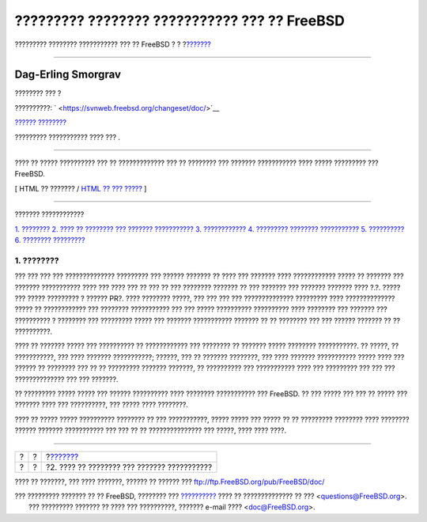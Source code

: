 =============================================
????????? ???????? ??????????? ??? ?? FreeBSD
=============================================

.. raw:: html

   <div class="navheader">

????????? ???????? ??????????? ??? ?? FreeBSD
?
?
?\ `??????? <pr-when.html>`__

--------------

.. raw:: html

   </div>

.. raw:: html

   <div class="article" lang="el" lang="el">

.. raw:: html

   <div class="titlepage" xmlns="">

.. raw:: html

   <div>

.. raw:: html

   <div>

.. raw:: html

   </div>

.. raw:: html

   <div>

.. raw:: html

   <div class="authorgroup" xmlns="http://www.w3.org/1999/xhtml">

.. raw:: html

   <div class="author">

Dag-Erling Smorgrav
~~~~~~~~~~~~~~~~~~~

???????? ??? ?

.. raw:: html

   </div>

.. raw:: html

   </div>

.. raw:: html

   </div>

.. raw:: html

   <div>

??????????: ` <https://svnweb.freebsd.org/changeset/doc/>`__

.. raw:: html

   </div>

.. raw:: html

   <div>

`?????? ???????? <trademarks.html>`__

.. raw:: html

   </div>

.. raw:: html

   <div>

????????? ??????????? ???? ??? .

.. raw:: html

   </div>

.. raw:: html

   <div>

.. raw:: html

   <div class="abstract" xmlns="http://www.w3.org/1999/xhtml">

.. raw:: html

   <div class="abstract-title">

????????

.. raw:: html

   </div>

???? ?? ????? ?????????? ??? ?? ????????????? ??? ?? ???????? ???
??????? ??????????? ???? ????? ????????? ??? FreeBSD.

.. raw:: html

   </div>

.. raw:: html

   </div>

.. raw:: html

   </div>

.. raw:: html

   <div class="docformatnavi">

[ HTML ?? ??????? / `HTML ?? ??? ????? <article.html>`__ ]

.. raw:: html

   </div>

--------------

.. raw:: html

   </div>

.. raw:: html

   <div class="toc">

.. raw:: html

   <div class="toc-title">

??????? ????????????

.. raw:: html

   </div>

`1. ???????? <index.html#pr-intro>`__
`2. ???? ?? ???????? ??? ??????? ??????????? <pr-when.html>`__
`3. ???????????? <pr-prep.html>`__
`4. ????????? ???????? ??????????? <pr-writing.html>`__
`5. ?????????? <pr-followup.html>`__
`6. ???????? <pr-further.html>`__
`????????? <ix01.html>`__

.. raw:: html

   </div>

.. raw:: html

   <div class="section">

.. raw:: html

   <div class="titlepage" xmlns="">

.. raw:: html

   <div>

.. raw:: html

   <div>

1. ????????
-----------

.. raw:: html

   </div>

.. raw:: html

   </div>

.. raw:: html

   </div>

??? ??? ??? ??? ?????????????? ????????? ??? ?????? ??????? ?? ???? ???
??????? ???? ???????????? ????? ?? ??????? ??? ??????? ??????????? ????
??? ???? ??? ?? ??? ?? ??? ???????? ??????? ?? ??? ??????? ??? ???????
??????? ???? ?.?. ????? ??? ????? ????????? ? ?????? PR?. ???? ????????
?????, ??? ??? ??? ??? ?????????????? ????????? ???? ??????????????
????? ?? ???????????? ??? ???????? ??????????? ??? ??? ????? ??????????
?????????? ???? ???????? ??? ??????? ??? ?????????? ? ???????? ???
????????? ????? ??? ??????? ??????????? ??????? ?? ?? ???????? ??? ???
?????? ??????? ?? ?? ??????????.

???? ?? ??????? ????? ??? ?????????? ?? ???????????? ??? ???????? ??
??????? ????? ???????? ???????????. ?? ?????, ?? ???????????, ??? ????
??????? ???????????; ??????, ??? ?? ??????? ????????, ??? ???? ???????
??????????? ????? ???? ??? ?????? ?? ???????? ??? ?? ?? ?????????
??????? ???????, ?? ?????????? ??? ??????????? ???? ??? ????????? ???
??? ??? ?????????????? ??? ??? ???????.

?? ????????? ????? ????? ??? ?????? ?????????? ???? ???????? ???????????
??? FreeBSD. ?? ??? ????? ??? ??? ?? ????? ??? ??????? ???? ???
??????????, ??? ????? ???? ????????.

???? ?? ????? ????? ?????????? ???????? ?? ??? ???????????, ????? ?????
??? ????? ?? ?? ????????? ???????? ???? ???????? ?????? ???????
??????????? ??? ??? ?? ?? ??????????????? ??? ?????, ???? ???? ????.

.. raw:: html

   </div>

.. raw:: html

   </div>

.. raw:: html

   <div class="navfooter">

--------------

+-----+-----+------------------------------------------------+
| ?   | ?   | ?\ `??????? <pr-when.html>`__                  |
+-----+-----+------------------------------------------------+
| ?   | ?   | ?2. ???? ?? ???????? ??? ??????? ???????????   |
+-----+-----+------------------------------------------------+

.. raw:: html

   </div>

???? ?? ???????, ??? ???? ???????, ?????? ?? ?????? ???
ftp://ftp.FreeBSD.org/pub/FreeBSD/doc/

| ??? ????????? ??????? ?? ?? FreeBSD, ???????? ???
  `?????????? <http://www.FreeBSD.org/docs.html>`__ ???? ??
  ?????????????? ?? ??? <questions@FreeBSD.org\ >.
|  ??? ????????? ??????? ?? ???? ??? ??????????, ??????? e-mail ????
  <doc@FreeBSD.org\ >.
